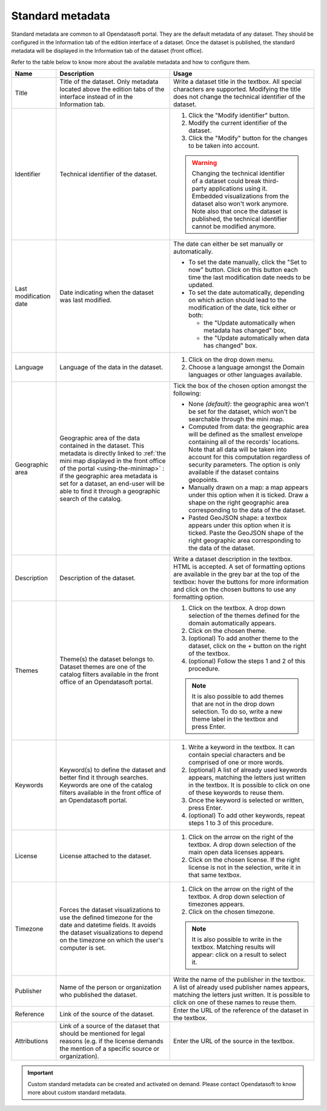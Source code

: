 Standard metadata
=================

Standard metadata are common to all Opendatasoft portal. They are the default metadata of any dataset. They should be configured in the Information tab of the edition interface of a dataset. Once the dataset is published, the standard metadata will be displayed in the Information tab of the dataset (front office).

Refer to the table below to know more about the available metadata and how to configure them.

.. list-table::
  :header-rows: 1

  * * Name
    * Description
    * Usage
  * * Title
    * Title of the dataset. Only metadata located above the edition tabs of the interface instead of in the Information tab.
    * Write a dataset title in the textbox. All special characters are supported. Modifying the title does not change the technical identifier of the dataset.
  * * Identifier
    * Technical identifier of the dataset.
    * 1. Click the "Modify identifier" button.
      2. Modify the current identifier of the dataset.
      3. Click the "Modify" button for the changes to be taken into account.

      .. admonition:: Warning
         :class: danger

         Changing the technical identifier of a dataset could break third-party applications using it. Embedded visualizations from the dataset also won't work anymore.
         Note also that once the dataset is published, the technical identifier cannot be modified anymore.

  * * Last modification date
    * Date indicating when the dataset was last modified.
    * The date can either be set manually or automatically.

      * To set the date manually, click the "Set to now" button. Click on this button each time the last modification date needs to be updated.
      * To set the date automatically, depending on which action should lead to the modification of the date, tick either or both:

        * the "Update automatically when metadata has changed" box,
        * the "Update automatically when data has changed" box.
  * * Language
    * Language of the data in the dataset.
    * 1. Click on the drop down menu.
      2. Choose a language amongst the Domain languages or other languages available.
  * * Geographic area
    * Geographic area of the data contained in the dataset. This metadata is directly linked to :ref:`the mini map displayed in the front office of the portal <using-the-minimap>` : if the geographic area metadata is set for a dataset, an end-user will be able to find it through a geographic search of the catalog.
    * Tick the box of the chosen option amongst the following:

      * None *(default)*: the geographic area won't be set for the dataset, which won't be searchable through the mini map.
      * Computed from data: the geographic area will be defined as the smallest envelope containing all of the records' locations. Note that all data will be taken into account for this computation regardless of security parameters. The option is only available if the dataset contains geopoints.
      * Manually drawn on a map: a map appears under this option when it is ticked. Draw a shape on the right geographic area corresponding to the data of the dataset.
      * Pasted GeoJSON shape: a textbox appears under this option when it is ticked. Paste the GeoJSON shape of the right geographic area corresponding to the data of the dataset.
  * * Description
    * Description of the dataset.
    * Write a dataset description in the textbox. HTML is accepted. A set of formatting options are available in the grey bar at the top of the textbox: hover the buttons for more information and click on the chosen buttons to use any formatting option.
  * * Themes
    * Theme(s) the dataset belongs to. Dataset themes are one of the catalog filters available in the front office of an Opendatasoft portal.
    * 1. Click on the textbox. A drop down selection of the themes defined for the domain automatically appears.
      2. Click on the chosen theme.
      3. (optional) To add another theme to the dataset, click on the + button on the right of the textbox.
      4. (optional) Follow the steps 1 and 2 of this procedure.

      .. admonition:: Note
         :class: note

         It is also possible to add themes that are not in the drop down selection. To do so, write a new theme label in the textbox and press Enter.

  * * Keywords
    * Keyword(s) to define the dataset and better find it through searches. Keywords are one of the catalog filters available in the front office of an Opendatasoft portal.
    * 1. Write a keyword in the textbox. It can contain special characters and be comprised of one or more words.
      2. (optional) A list of already used keywords appears, matching the letters just written in the textbox. It is possible to click on one of these keywords to reuse them.
      3. Once the keyword is selected or written, press Enter.
      4. (optional) To add other keywords, repeat steps 1 to 3 of this procedure.
  * * License
    * License attached to the dataset.
    * 1. Click on the arrow on the right of the textbox. A drop down selection of the main open data licenses appears.
      2. Click on the chosen license. If the right license is not in the selection, write it in that same textbox.
  * * Timezone
    * Forces the dataset visualizations to use the defined timezone for the date and datetime fields. It avoids the dataset visualizations to depend on the timezone on which the user's computer is set.
    * 1. Click on the arrow on the right of the textbox. A drop down selection of timezones appears.
      2. Click on the chosen timezone.

      .. admonition:: Note
         :class: note

         It is also possible to write in the textbox. Matching results will appear: click on a result to select it.

  * * Publisher
    * Name of the person or organization who published the dataset.
    * Write the name of the publisher in the textbox. A list of already used publisher names appears, matching the letters just written. It is possible to click on one of these names to reuse them.
  * * Reference
    * Link of the source of the dataset.
    * Enter the URL of the reference of the dataset in the textbox.
  * * Attributions
    * Link of a source of the dataset that should be mentioned for legal reasons (e.g. if the license demands the mention of a specific source or organization).
    * Enter the URL of the source in the textbox.

.. admonition:: Important
   :class: important

   Custom standard metadata can be created and activated on demand. Please contact Opendatasoft to know more about custom standard metadata.

